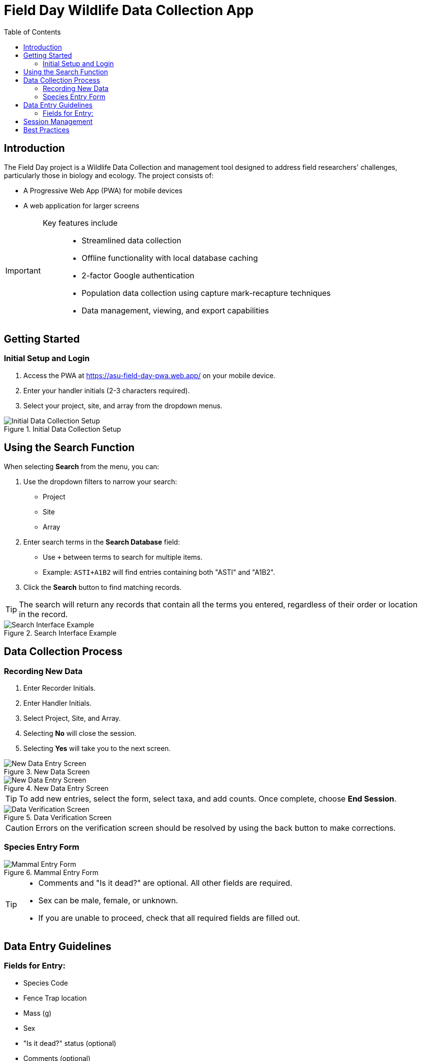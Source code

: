 = Field Day Wildlife Data Collection App
:toc:
:toclevels: 2

== Introduction

The Field Day project is a Wildlife Data Collection and management tool designed to address field researchers' challenges, particularly those in biology and ecology. The project consists of:

* A Progressive Web App (PWA) for mobile devices
* A web application for larger screens

[IMPORTANT]
====
Key features include::
* Streamlined data collection
* Offline functionality with local database caching
* 2-factor Google authentication
* Population data collection using capture mark-recapture techniques
* Data management, viewing, and export capabilities
====

== Getting Started

=== Initial Setup and Login

. Access the PWA at https://asu-field-day-pwa.web.app/ on your mobile device.
. Enter your handler initials (2-3 characters required).
. Select your project, site, and array from the dropdown menus.

.Initial Data Collection Setup
image::mobile/home.png[Initial Data Collection Setup]

== Using the Search Function

When selecting *Search* from the menu, you can:

. Use the dropdown filters to narrow your search:
  * Project
  * Site
  * Array
. Enter search terms in the *Search Database* field:
  * Use `+` between terms to search for multiple items.
  * Example: `ASTI+A1B2` will find entries containing both "ASTI" and "A1B2".
. Click the *Search* button to find matching records.

[TIP]
====
The search will return any records that contain all the terms you entered, regardless of their order or location in the record.
====

.Search Interface Example
image::mobile/search.png[Search Interface Example]

== Data Collection Process

=== Recording New Data

. Enter Recorder Initials.
. Enter Handler Initials.
. Select Project, Site, and Array.
. Selecting *No* will close the session.
. Selecting *Yes* will take you to the next screen.

.New Data Screen
image::mobile/newSession.png[New Data Entry Screen]

.New Data Entry Screen
image::mobile/dataentry.png[New Data Entry Screen]

[TIP]
====
To add new entries, select the form, select taxa, and add counts.
Once complete, choose *End Session*.
====

.Data Verification Screen
image::mobile/verify.png[Data Verification Screen]

[CAUTION]
====
Errors on the verification screen should be resolved by using the back button to make corrections.
====

=== Species Entry Form

.Mammal Entry Form
image::mobile/mammal.png[Mammal Entry Form]

[TIP]
====
* Comments and "Is it dead?" are optional. All other fields are required.
* Sex can be male, female, or unknown.
* If you are unable to proceed, check that all required fields are filled out.
====

== Data Entry Guidelines

=== Fields for Entry:

* Species Code
* Fence Trap location
* Mass (g)
* Sex
* "Is it dead?" status (optional)
* Comments (optional)

[IMPORTANT]
====
Always verify your entries in the confirmation screen before submitting data.
Once submitted, modifications must be made through the History page.
====

== Session Management

. Select *End Session* when finished with data collection.
. Review the number of critters recorded.
. Confirm your intention to close the session.
. **Note:** Closed sessions can be accessed later through the History page to edit or add data.

.History Screen
image::mobile/complete.png[History Screen]

== Best Practices

* Always double-check measurements before submission.
* Use the comments field to note any unusual observations.
* Ensure all required fields are completed.
* Verify your data in the confirmation screen.

[IMPORTANT]
====
Once a session is ended and confirmed, you'll need to access the History page to make any additional entries or modifications.
====
